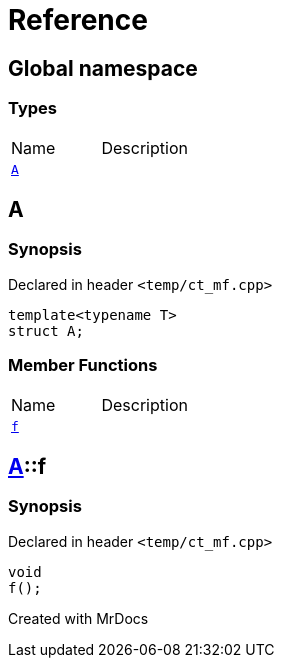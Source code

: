 = Reference
:mrdocs:

[#index]

== Global namespace

===  Types
[cols=2,separator=¦]
|===
¦Name ¦Description
¦xref:A.adoc[`A`]  ¦

|===


[#A]

== A



=== Synopsis

Declared in header `<temp/ct_mf.cpp>`

[source,cpp,subs="verbatim,macros,-callouts"]
----
template<typename T>
struct A;
----

===  Member Functions
[cols=2,separator=¦]
|===
¦Name ¦Description
¦xref:A/f.adoc[`f`]  ¦

|===



:relfileprefix: ../
[#A-f]

== xref:A.adoc[pass:[A]]::f



=== Synopsis

Declared in header `<temp/ct_mf.cpp>`

[source,cpp,subs="verbatim,macros,-callouts"]
----
void
f();
----









Created with MrDocs
